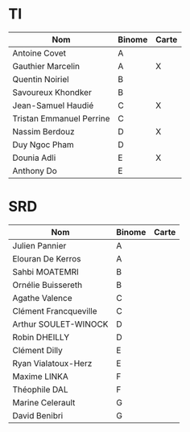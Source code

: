 # #+author: remi.griot@efrei.fr
# #+SETUPFILE: https://fniessen.github.io/org-html-themes/org/theme-readtheorg.setup
# #+OPTIONS: num:nil
# #+LINK_UP: 
# #+LINK_HOME: index.html
# 

* TI

| Nom                      | Binome | Carte |
|--------------------------+--------+-------|
| Antoine Covet            | A      |       |
| Gauthier Marcelin        | A      | X     |
| Quentin Noiriel          | B      |       |
| Savoureux Khondker       | B      |       |
| Jean-Samuel Haudié       | C      | X     |
| Tristan Emmanuel Perrine | C      |       |
| Nassim Berdouz           | D      | X     |
| Duy Ngoc Pham            | D      |       |
| Dounia Adli              | E      | X     |
| Anthony Do               | E      |       |


* SRD
| Nom                   | Binome | Carte |
|-----------------------+--------+-------|
| Julien Pannier        | A      |       |
| Elouran De Kerros     | A      |       |
| Sahbi MOATEMRI        | B      |       |
| Ornélie Buissereth    | B      |       |
| Agathe Valence        | C      |       |
| Clément Francqueville | C      |       |
| Arthur SOULET-WINOCK  | D      |       |
| Robin DHEILLY         | D      |       |
| Clément Dilly         | E      |       |
| Ryan Vialatoux-Herz   | E      |       |
| Maxime LINKA          | F      |       |
| Théophile DAL         | F      |       |
| Marine Celerault      | G      |       |
| David Benibri         | G      |       |


